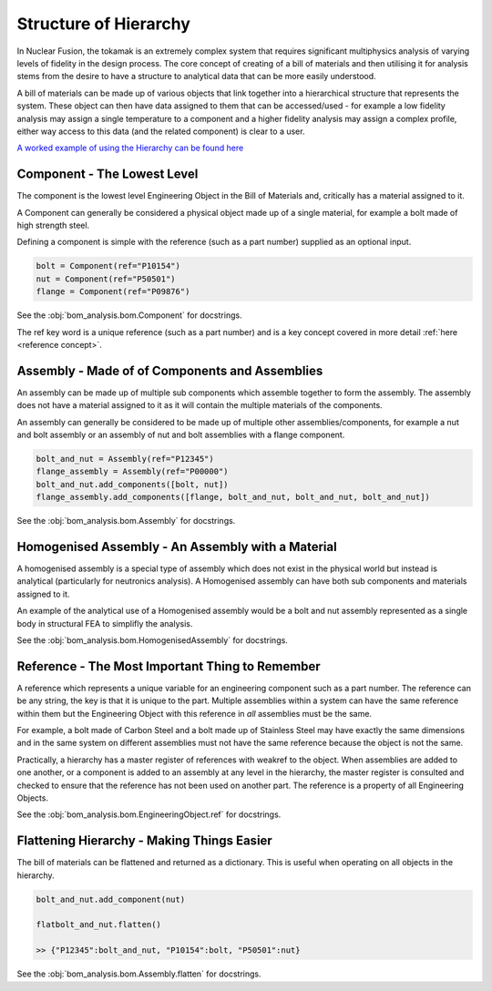 ======================
Structure of Hierarchy
======================
In Nuclear Fusion, the tokamak is an extremely complex system that requires significant multiphysics analysis
of varying levels of fidelity in the design process. The core concept of creating of a bill of materials and 
then utilising it for analysis stems from the desire to have a structure to analytical data that can be more 
easily understood.

A bill of materials can be made up of various objects that link together into a hierarchical structure that
represents the system. These object can then have data assigned to them that can be accessed/used - for example 
a low fidelity analysis may assign a single temperature to a component and a higher fidelity analysis may assign 
a complex profile, either way access to this data (and the related component) is clear to a user.

`A worked example of using the Hierarchy can be found here <https://github.com/ukaea/bom_analysis/blob/main/examples/example_0%20-%20Defining%20a%20Bill%20of%20Materials.ipynb>`__

----------------------------
Component - The Lowest Level
----------------------------

The component is the lowest level Engineering Object in the Bill of
Materials and, critically has a material assigned to it.

A Component can generally be considered a physical object made up of a
single material, for example a bolt made of high strength steel.

Defining a component is simple with the reference (such as a part number) supplied as an optional input.

.. code-block:: python

    bolt = Component(ref="P10154")
    nut = Component(ref="P50501")
    flange = Component(ref="P09876")

See the :obj:`bom_analysis.bom.Component` for docstrings.

The ref key word is a unique reference (such as a part number) and is a key concept covered in more detail :ref:`here <reference concept>`.


-----------------------------------------------
Assembly - Made of of Components and Assemblies
-----------------------------------------------
An assembly can be made up of multiple sub components which
assemble together to form the assembly. The assembly does not have
a material assigned to it as it will contain the multiple materials
of the components.

An assembly can generally be considered to be made up of multiple
other assemblies/components, for example a nut and bolt assembly
or an assembly of nut and bolt assemblies with a flange component.

.. code-block:: python

    bolt_and_nut = Assembly(ref="P12345")
    flange_assembly = Assembly(ref="P00000")
    bolt_and_nut.add_components([bolt, nut])
    flange_assembly.add_components([flange, bolt_and_nut, bolt_and_nut, bolt_and_nut])

See the :obj:`bom_analysis.bom.Assembly` for docstrings.

--------------------------------------------------
Homogenised Assembly - An Assembly with a Material
--------------------------------------------------
A homogenised assembly is a special type of assembly
which does not exist in the physical world but instead
is analytical (particularly for neutronics analysis). A
Homogenised assembly can have both sub components and
materials assigned to it.

An example of the analytical use of a Homogenised assembly
would be a bolt and nut assembly represented as a single
body in structural FEA to simplifly the analysis.

See the :obj:`bom_analysis.bom.HomogenisedAssembly` for docstrings.

------------------------------------------------
Reference - The Most Important Thing to Remember
------------------------------------------------
.. _reference concept:

A reference which represents a unique variable for an engineering component
such as a part number. The reference can be any string, the key is that it is
unique to the part. Multiple assemblies within a system can have the same reference
within them but the Engineering Object with this reference in *all* assemblies
must be the same.

For example, a bolt made of Carbon Steel and a bolt made up of Stainless Steel
may have exactly the same dimensions and in the same system on different assemblies
must not have the same reference because the object is not the same.

Practically, a hierarchy has a master register of references with weakref to the
object. When assemblies are added to one another, or a component is added to an
assembly at any level in the hierarchy, the master register is consulted and
checked to ensure that the reference has not been used on another part. The
reference is a property of all Engineering Objects.


See the :obj:`bom_analysis.bom.EngineeringObject.ref` for docstrings.

--------------------------------------------
Flattening Hierarchy - Making Things Easier
--------------------------------------------
The bill of materials can be flattened and returned as a dictionary. This is useful
when operating on all objects in the hierarchy.

.. code-block:: python

    bolt_and_nut.add_component(nut)

    flatbolt_and_nut.flatten()

    >> {"P12345":bolt_and_nut, "P10154":bolt, "P50501":nut}

See the :obj:`bom_analysis.bom.Assembly.flatten` for docstrings.